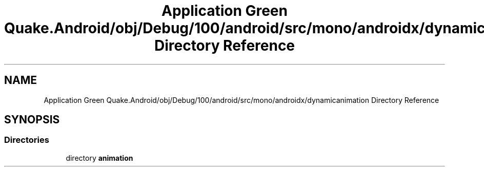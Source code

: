 .TH "Application Green Quake.Android/obj/Debug/100/android/src/mono/androidx/dynamicanimation Directory Reference" 3 "Thu Apr 29 2021" "Version 1.0" "Green Quake" \" -*- nroff -*-
.ad l
.nh
.SH NAME
Application Green Quake.Android/obj/Debug/100/android/src/mono/androidx/dynamicanimation Directory Reference
.SH SYNOPSIS
.br
.PP
.SS "Directories"

.in +1c
.ti -1c
.RI "directory \fBanimation\fP"
.br
.in -1c
